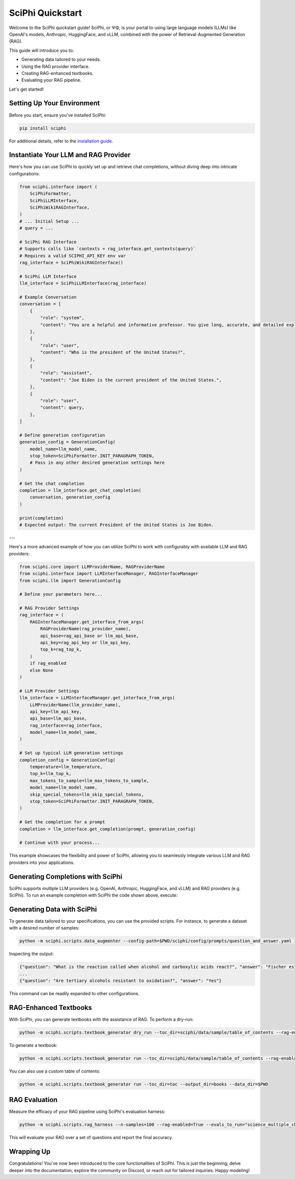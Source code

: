 .. _sciphi_quickstart:

SciPhi Quickstart
=================

Welcome to the SciPhi quickstart guide! SciPhi, or ΨΦ, is your portal to using large language models (LLMs) like OpenAI's models, Anthropic, HuggingFace, and vLLM, combined with the power of Retrieval-Augmented Generation (RAG).

This guide will introduce you to:

- Generating data tailored to your needs.
- Using the RAG provider interface.
- Creating RAG-enhanced textbooks.
- Evaluating your RAG pipeline.


Let's get started!

Setting Up Your Environment
---------------------------

Before you start, ensure you've installed SciPhi:

.. code-block:: bash

    pip install sciphi

For additional details, refer to the `installation guide <https://sciphi.readthedocs.io/en/latest/setup/installation.html>`_.

Instantiate Your LLM and RAG Provider
-------------------------------------

Here's how you can use SciPhi to quickly set up and retrieve chat completions, without diving deep into intricate configurations:

.. code-block:: python

    from sciphi.interface import (
        SciPhiFormatter,
        SciPhiLLMInterface,
        SciPhiWikiRAGInterface,
    )
    # ... Initial Setup ...
    # query = ...
    
    # SciPhi RAG Interface
    # Supports calls like `contexts = rag_interface.get_contexts(query)`
    # Requires a valid SCIPHI_API_KEY env var
    rag_interface = SciPhiWikiRAGInterface()

    # SciPhi LLM Interface
    llm_interface = SciPhiLLMInterface(rag_interface)

    # Example Conversation
    conversation = [
        {
            "role": "system",
            "content": "You are a helpful and informative professor. You give long, accurate, and detailed explanations to student questions. You answer EVERY question that is given to you. You retrieve data multiple times if necessary.",
        },
        {
            "role": "user",
            "content": "Who is the president of the United States?",
        },
        {
            "role": "assistant",
            "content": "Joe Biden is the current president of the United States.",
        },
        {
            "role": "user",
            "content": query,
        },
    ]

    # Define generation configuration
    generation_config = GenerationConfig(
        model_name=llm_model_name,
        stop_token=SciPhiFormatter.INIT_PARAGRAPH_TOKEN,
        # Pass in any other desired generation settings here
    )

    # Get the chat completion
    completion = llm_interface.get_chat_completion(
        conversation, generation_config
    )

    print(completion)
    # Expected output: The current President of the United States is Joe Biden.

---

Here's a more advanced example of how you can utilize SciPhi to work with configurably with available LLM and RAG providers:

.. code-block:: python

    from sciphi.core import LLMProviderName, RAGProviderName
    from sciphi.interface import LLMInterfaceManager, RAGInterfaceManager
    from sciphi.llm import GenerationConfig

    # Define your parameters here...

    # RAG Provider Settings
    rag_interface = (
        RAGInterfaceManager.get_interface_from_args(
            RAGProviderName(rag_provider_name),
            api_base=rag_api_base or llm_api_base,
            api_key=rag_api_key or llm_api_key,
            top_k=rag_top_k,
        )
        if rag_enabled
        else None
    )

    # LLM Provider Settings
    llm_interface = LLMInterfaceManager.get_interface_from_args(
        LLMProviderName(llm_provider_name),
        api_key=llm_api_key,
        api_base=llm_api_base,
        rag_interface=rag_interface,
        model_name=llm_model_name,
    )

    # Set up typical LLM generation settings
    completion_config = GenerationConfig(
        temperature=llm_temperature,
        top_k=llm_top_k,
        max_tokens_to_sample=llm_max_tokens_to_sample,
        model_name=llm_model_name,
        skip_special_tokens=llm_skip_special_tokens,
        stop_token=SciPhiFormatter.INIT_PARAGRAPH_TOKEN,
    )

    # Get the completion for a prompt
    completion = llm_interface.get_completion(prompt, generation_config)

    # Continue with your process...

This example showcases the flexibility and power of SciPhi, allowing you to seamlessly integrate various LLM and RAG providers into your applications.


Generating Completions with SciPhi
---------------------------

SciPhi supports multiple LLM providers (e.g. OpenAI, Anthropic, HuggingFace, and vLLM) and RAG providers (e.g. SciPhi). To run an example completion with SciPhi the code shown above, execute:

.. code-block:: bash
    python -m sciphi.scripts.sciphi_gen_completion -llm_provider_name=sciphi --llm_api_key=YOUR_SCIPHI_API_KEY --llm_api_base=https://api.sciphi.ai/v1 --rag_api_base=https://api.sciphi.ai --llm_model_name=SciPhi/SciPhi-Self-RAG-Mistral-7B-32k --query="Write a few paragraphs on general relativity. Include the mathematical definition of Einsteins field equation in your writeup."

Generating Data with SciPhi
---------------------------

To generate data tailored to your specifications, you can use the provided scripts. For instance, to generate a dataset with a desired number of samples:

.. code-block:: bash

    python -m sciphi.scripts.data_augmenter --config-path=$PWD/sciphi/config/prompts/question_and_answer.yaml --config_name=None --n_samples=1


Inspecting the output:

.. code-block:: bash

    {"question": "What is the reaction called when alcohol and carboxylic acids react?", "answer": "Fischer esterification"}
    ...
    {"question": "Are tertiary alcohols resistant to oxidation?", "answer": "Yes"}


This command can be readily expanded to other configurations.

RAG-Enhanced Textbooks
----------------------

With SciPhi, you can generate textbooks with the assistance of RAG. To perform a dry-run:

.. code-block:: bash

    python -m sciphi.scripts.textbook_generator dry_run --toc_dir=sciphi/data/sample/table_of_contents --rag-enabled=False

To generate a textbook:

.. code-block:: bash

    python -m sciphi.scripts.textbook_generator run --toc_dir=sciphi/data/sample/table_of_contents --rag-enabled=False --filter_existing_books=False

You can also use a custom table of contents:

.. code-block:: bash

    python -m sciphi.scripts.textbook_generator run --toc_dir=toc --output_dir=books --data_dir=$PWD

RAG Evaluation
--------------

Measure the efficacy of your RAG pipeline using SciPhi's evaluation harness:

.. code-block:: bash

    python -m sciphi.scripts.rag_harness --n-samples=100 --rag-enabled=True --evals_to_run="science_multiple_choice"

This will evaluate your RAG over a set of questions and report the final accuracy.


Wrapping Up
-----------

Congratulations! You've now been introduced to the core functionalities of SciPhi. This is just the beginning; delve deeper into the documentation, explore the community on Discord, or reach out for tailored inquiries. Happy modeling!